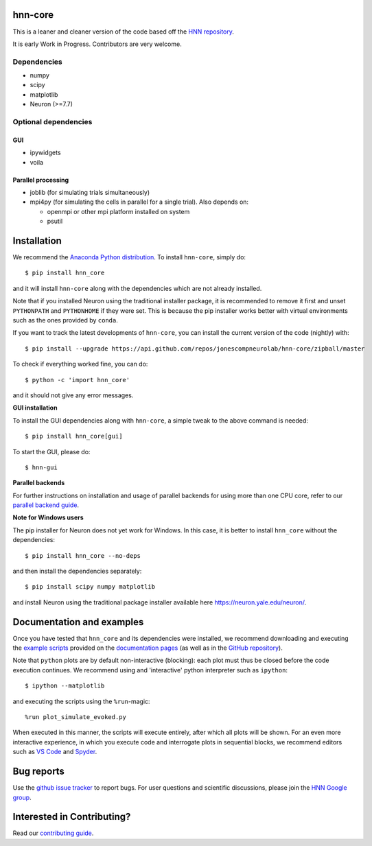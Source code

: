 hnn-core
========

|tests| |CircleCI| |Codecov| |PyPI| |Gitter|

|HNN-GUI|

This is a leaner and cleaner version of the code based off the `HNN repository <https://github.com/jonescompneurolab/hnn>`_.

It is early Work in Progress. Contributors are very welcome.

Dependencies
------------

* numpy
* scipy
* matplotlib
* Neuron (>=7.7)

Optional dependencies
---------------------

GUI
~~~

* ipywidgets
* voila

Parallel processing
~~~~~~~~~~~~~~~~~~~

* joblib (for simulating trials simultaneously)
* mpi4py (for simulating the cells in parallel for a single trial). Also depends on:

  * openmpi or other mpi platform installed on system
  * psutil

Installation
============

We recommend the `Anaconda Python distribution <https://www.anaconda.com/products/individual>`_.
To install ``hnn-core``, simply do::

   $ pip install hnn_core

and it will install ``hnn-core`` along with the dependencies which are not already installed.

Note that if you installed Neuron using the traditional installer package, it is recommended
to remove it first and unset ``PYTHONPATH`` and ``PYTHONHOME`` if they were set. This is
because the pip installer works better with virtual environments such as the ones provided by ``conda``.

If you want to track the latest developments of ``hnn-core``, you can install the current version of the code (nightly) with::

	$ pip install --upgrade https://api.github.com/repos/jonescompneurolab/hnn-core/zipball/master

To check if everything worked fine, you can do::

	$ python -c 'import hnn_core'

and it should not give any error messages.

**GUI installation**

To install the GUI dependencies along with ``hnn-core``, a simple tweak to the above command is needed::

   $ pip install hnn_core[gui]

To start the GUI, please do::

   $ hnn-gui

**Parallel backends**

For further instructions on installation and usage of parallel backends for using more
than one CPU core, refer to our `parallel backend guide`_.

**Note for Windows users**

The pip installer for Neuron does not yet work for Windows. In this case, it is better to
install ``hnn_core`` without the dependencies::

   $ pip install hnn_core --no-deps

and then install the dependencies separately::

   $ pip install scipy numpy matplotlib

and install Neuron using the traditional package installer available here
`https://neuron.yale.edu/neuron/ <https://neuron.yale.edu/neuron/>`_.

Documentation and examples
==========================

Once you have tested that ``hnn_core`` and its dependencies were installed,
we recommend downloading and executing the
`example scripts <https://jonescompneurolab.github.io/hnn-core/stable/auto_examples/index.html>`_
provided on the `documentation pages <https://jonescompneurolab.github.io/hnn-core/>`_
(as well as in the `GitHub repository <https://github.com/jonescompneurolab/hnn-core>`_).

Note that ``python`` plots are by default non-interactive (blocking): each plot must thus be closed before the code execution continues. We recommend using and 'interactive' python interpreter such as ``ipython``::

   $ ipython --matplotlib

and executing the scripts using the ``%run``-magic::

   %run plot_simulate_evoked.py

When executed in this manner, the scripts will execute entirely, after which all plots will be shown. For an even more interactive experience, in which you execute code and interrogate plots in sequential blocks, we recommend editors such as `VS Code <https://code.visualstudio.com>`_ and `Spyder <https://docs.spyder-ide.org/current/index.html>`_.

Bug reports
===========

Use the `github issue tracker <https://github.com/jonescompneurolab/hnn-core/issues>`_ to
report bugs. For user questions and scientific discussions, please join the
`HNN Google group <https://groups.google.com/g/hnnsolver>`_.

Interested in Contributing?
===========================

Read our `contributing guide`_.

.. _parallel backend guide: https://jonescompneurolab.github.io/hnn-core/dev/parallel.html
.. _contributing guide: https://jonescompneurolab.github.io/hnn-core/dev/contributing.html

.. |tests| image:: https://github.com/jonescompneurolab/hnn-core/actions/workflows/unit_tests.yml/badge.svg?branch=master
   :target: https://github.com/jonescompneurolab/hnn-core/actions/?query=branch:master+event:push

.. |CircleCI| image:: https://circleci.com/gh/jonescompneurolab/hnn-core.svg?style=svg
   :target: https://circleci.com/gh/jonescompneurolab/hnn-core

.. |Codecov| image:: https://codecov.io/gh/jonescompneurolab/hnn-core/branch/master/graph/badge.svg
	:target: https://codecov.io/gh/jonescompneurolab/hnn-core

.. |PyPI| image:: https://img.shields.io/pypi/dm/hnn-core.svg?label=PyPI%20downloads
	:target: https://pypi.org/project/hnn-core/

.. |HNN-GUI| image:: https://user-images.githubusercontent.com/11160442/178095018-35d2619a-6a82-4e27-91c9-ff2796fab435.png

.. |Gitter| image:: https://badges.gitter.im/jonescompneurolab/hnn_core.svg
   :target: https://gitter.im/jonescompneurolab/hnn-core?utm_source=badge&utm_medium=badge&utm_campaign=pr-badge
